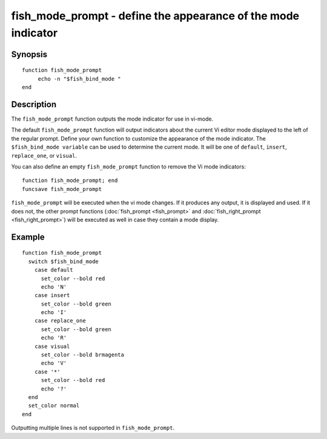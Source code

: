 .. _cmd-fish_mode_prompt:

fish_mode_prompt - define the appearance of the mode indicator
==============================================================

Synopsis
--------

.. synopsis::

    fish_mode_prompt

::

     function fish_mode_prompt
          echo -n "$fish_bind_mode "
     end


Description
-----------

The ``fish_mode_prompt`` function outputs the mode indicator for use in vi-mode.

The default ``fish_mode_prompt`` function will output indicators about the current Vi editor mode displayed to the left of the regular prompt. Define your own function to customize the appearance of the mode indicator. The ``$fish_bind_mode variable`` can be used to determine the current mode. It will be one of ``default``, ``insert``, ``replace_one``, or ``visual``.

You can also define an empty ``fish_mode_prompt`` function to remove the Vi mode indicators::

    function fish_mode_prompt; end
    funcsave fish_mode_prompt

``fish_mode_prompt`` will be executed when the vi mode changes. If it produces any output, it is displayed and used. If it does not, the other prompt functions (:doc:`fish_prompt <fish_prompt>` and :doc:`fish_right_prompt <fish_right_prompt>`) will be executed as well in case they contain a mode display.

Example
-------



::

    function fish_mode_prompt
      switch $fish_bind_mode
        case default
          set_color --bold red
          echo 'N'
        case insert
          set_color --bold green
          echo 'I'
        case replace_one
          set_color --bold green
          echo 'R'
        case visual
          set_color --bold brmagenta
          echo 'V'
        case '*'
          set_color --bold red
          echo '?'
      end
      set_color normal
    end


Outputting multiple lines is not supported in ``fish_mode_prompt``.
